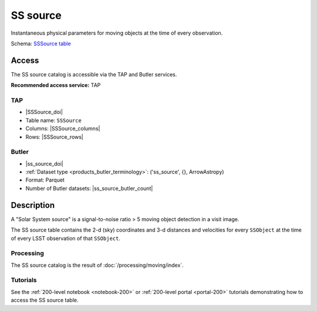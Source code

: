 .. _catalogs-ss-source:

#########
SS source
#########

Instantaneous physical parameters for moving objects at the time of every observation.

Schema: `SSSource table <https://sdm-schemas.lsst.io/dp1.html#SSSource>`_

Access
======

The SS source catalog is accessible via the TAP and Butler services.

**Recommended access service:** TAP

TAP
---

* |SSSource_doi|
* Table name: ``SSSource``
* Columns: |SSSource_columns|
* Rows: |SSSource_rows|

Butler
------

* |ss_source_doi|
* :ref:`Dataset type <products_butler_terminology>`\ : ('ss_source', {}, ArrowAstropy)
* Format: Parquet
* Number of Butler datasets: |ss_source_butler_count|

Description
===========

A "Solar System source" is a signal-to-noise ratio > 5 moving object detection in a visit image.

The SS source table contains the 2-d (sky) coordinates and 3-d distances and velocities for every ``SSObject`` at the time of every LSST observation of that ``SSObject``.

Processing
----------

The SS source catalog is the result of :doc:`/processing/moving/index`.

Tutorials
---------

See the :ref:`200-level notebook <notebook-200>` or :ref:`200-level portal <portal-200>`
tutorials demonstrating how to access the SS source table.
